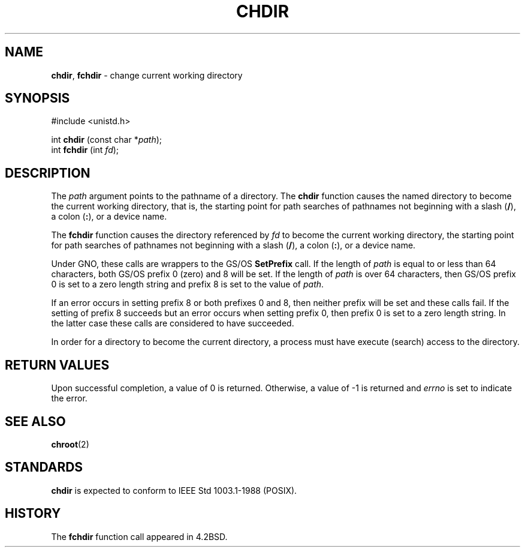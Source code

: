 .\" Copyright (c) 1980, 1991, 1993
.\"	The Regents of the University of California.  All rights reserved.
.\"
.\" Redistribution and use in source and binary forms, with or without
.\" modification, are permitted provided that the following conditions
.\" are met:
.\" 1. Redistributions of source code must retain the above copyright
.\"    notice, this list of conditions and the following disclaimer.
.\" 2. Redistributions in binary form must reproduce the above copyright
.\"    notice, this list of conditions and the following disclaimer in the
.\"    documentation and/or other materials provided with the distribution.
.\" 3. All advertising materials mentioning features or use of this software
.\"    must display the following acknowledgement:
.\"	This product includes software developed by the University of
.\"	California, Berkeley and its contributors.
.\" 4. Neither the name of the University nor the names of its contributors
.\"    may be used to endorse or promote products derived from this software
.\"    without specific prior written permission.
.\"
.\" THIS SOFTWARE IS PROVIDED BY THE REGENTS AND CONTRIBUTORS ``AS IS'' AND
.\" ANY EXPRESS OR IMPLIED WARRANTIES, INCLUDING, BUT NOT LIMITED TO, THE
.\" IMPLIED WARRANTIES OF MERCHANTABILITY AND FITNESS FOR A PARTICULAR PURPOSE
.\" ARE DISCLAIMED.  IN NO EVENT SHALL THE REGENTS OR CONTRIBUTORS BE LIABLE
.\" FOR ANY DIRECT, INDIRECT, INCIDENTAL, SPECIAL, EXEMPLARY, OR CONSEQUENTIAL
.\" DAMAGES (INCLUDING, BUT NOT LIMITED TO, PROCUREMENT OF SUBSTITUTE GOODS
.\" OR SERVICES; LOSS OF USE, DATA, OR PROFITS; OR BUSINESS INTERRUPTION)
.\" HOWEVER CAUSED AND ON ANY THEORY OF LIABILITY, WHETHER IN CONTRACT, STRICT
.\" LIABILITY, OR TORT (INCLUDING NEGLIGENCE OR OTHERWISE) ARISING IN ANY WAY
.\" OUT OF THE USE OF THIS SOFTWARE, EVEN IF ADVISED OF THE POSSIBILITY OF
.\" SUCH DAMAGE.
.\"
.\"     @(#)chdir.2	8.2 (Berkeley) 12/11/93
.\"
.TH CHDIR 2 "26 January 1997" GNO "System Calls"
.SH NAME
.BR chdir ,
.BR fchdir
\- change current working directory
.SH SYNOPSIS
#include <unistd.h>
.sp 1
int
\fBchdir\fR (const char *\fIpath\fR);
.br
int
\fBfchdir\fR (int \fIfd\fR);
.SH DESCRIPTION
The
.I path
argument points to the pathname of a directory.
The
.BR chdir 
function
causes the named directory
to become the current working directory, that is,
the starting point for path searches of pathnames not beginning with
a slash
.RB ( / ),
a colon
.RB ( : ),
or a device name.
.LP
The
.BR fchdir 
function
causes the directory referenced by
.I fd
to become the current working directory,
the starting point for path searches of pathnames not beginning with
a slash
.RB ( / ),
a colon
.RB ( : ),
or a device name.
.LP
Under GNO, these calls are wrappers to the GS/OS 
.BR SetPrefix
call.  If the length of 
.IR path 
is equal to or less than 64 characters, both GS/OS prefix 0 (zero) 
and 8 will be set.  If the length of
.IR path
is over 64 characters, then GS/OS prefix 0 is set to a zero length
string and prefix 8 is set to the value of
.IR path .
.LP
If an error occurs in setting prefix 8 or both prefixes 0 and 8, then neither
prefix will be set and these calls fail.  If the setting of prefix 8
succeeds but an error occurs when setting prefix 0, then prefix 0 is set
to a zero length string.  In the latter case these calls are considered
to have succeeded.
.LP
In order for a directory to become the current directory,
a process must have execute (search) access to the directory.
.SH RETURN VALUES
Upon successful completion, a value of 0 is returned.
Otherwise, a value of -1 is returned and
.IR errno
is set to indicate
the error.
.SH SEE ALSO
.BR chroot (2)
.SH STANDARDS
.BR chdir 
is expected to conform to IEEE Std 1003.1-1988 (POSIX).
.SH HISTORY
The
.BR fchdir 
function call
appeared in 4.2BSD.
